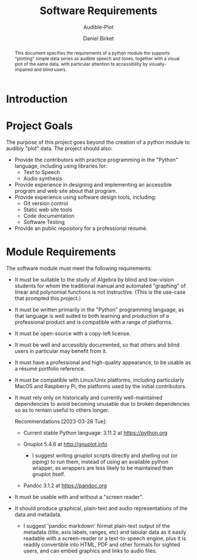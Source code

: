 #+TITLE: Software Requirements
#+SUBTITLE: Audible-Plot
#+AUTHOR: Daniel Birket
#+LATEX_HEADER: \usepackage[margin=1.0in]{geometry}
#+LATEX_HEADER: \usepackage{parskip}
#+OPTIONS: toc:nil
#+STARTUP: overview
#+begin_abstract
This document specifies the requirements of a python module the
supports "plotting" simple data series as audible speech and tones,
together with a visual plot of the same data, with particular
attention to accessibility by visually-impaired and blind users.
#+end_abstract

* Introduction
* Project Goals

The purpose of this project goes beyond the creation of a python
module to audibly "plot" data. The project should also:

- Provide the contributors with practice programming in the "Python"
  language, including using libraries for:
  - Text to Speech
  - Audio synthesis
- Provide experience in designing and implementing an accessible program
  and web site about that program.
- Provide experience using software design tools, including:
  - Git version control
  - Static web site tools
  - Code documentation
  - Software Testing
- Provide an public repository for a professional résumé.

* Module Requirements

The software module must meet the following requirements:

- It must be suitable to the study of Algebra by blind and low-vision
  students for whom the traditional manual and automated "graphing" of
  linear and polynomial functions is not instructive. (This is the
  use-case that prompted this project.)

- It must be written primarily in the "Python" programming language,
  as that language is well suited to both learning and production of a
  professional product and is compatible with a range of platforms.
  
- It must be open-source with a copy-left license.

- It must be well and accessibly documented, so that others and blind
  users in particular may benefit from it.

- It must have a professional and high-quality appearance, to be
  usable as a résumé portfolio reference.

- It must be compatible with Linux/Unix platforms, including
  particularly MacOS and Raspberry Pi, the platforms used by the
  initial contributors.

- It must rely only on historically and currently well-maintained
  dependencies to avoid becoming unusable due to broken dependencies
  so as to remain useful to others longer.

  Recommendations [2023-03-28 Tue]:
  
  - Current stable Python language: 3.11.2 at https://python.org
    
  - Gnuplot 5.4.6 at http://gnuplot.info
    
    - I suggest writing gnuplot scripts directly and shelling out (or
      piping) to run them, instead of using an available python wrapper,
      as wrappers are less likely to be maintained than gnuplot itself.

  - Pandoc 3.1.2 at https://pandoc.org

- It must be usable with and without a "screen reader".

- It should produce graphical, plain-text and audio representations of the
  data and metadata.
  - I suggest 'pandoc markdown' format plain-text output of the metadata
    (title, axis labels, ranges, etc) and tabular data as it easily
    readable with a screen-reader or a text-to-speech engine, plus it is
    readily convertible into HTML, PDF and other formats for sighted
    users, and can embed graphics and links to audio files.
